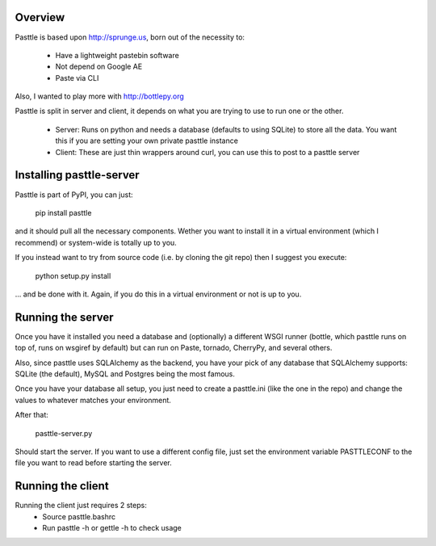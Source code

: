 Overview
========

Pasttle is based upon http://sprunge.us, born out of the necessity to:

  * Have a lightweight pastebin software
  * Not depend on Google AE
  * Paste via CLI

Also, I wanted to play more with http://bottlepy.org

Pasttle is split in server and client, it depends on what you are trying to 
use to run one or the other.

  * Server: Runs on python and needs a database (defaults to using SQLite) to
    store all the data. You want this if you are setting your own private 
    pasttle instance
  * Client: These are just thin wrappers around curl, you can use this to post 
    to a pasttle server


Installing pasttle-server
=========================

Pasttle is part of PyPI, you can just:

    pip install pasttle

and it should pull all the necessary components. Wether you want to install
it in a virtual environment (which I recommend) or system-wide is totally up
to you.

If you instead want to try from source code (i.e. by cloning the git repo) 
then I suggest you execute:

    python setup.py install

... and be done with it. Again, if you do this in a virtual environment or
not is up to you.


Running the server
==================

Once you have it installed you need a database and (optionally) a different 
WSGI runner (bottle, which pasttle runs on top of, runs on wsgiref by default) 
but can run on Paste, tornado, CherryPy, and several others.

Also, since pasttle uses SQLAlchemy as the backend, you have your pick of any 
database that SQLAlchemy supports: SQLite (the default), MySQL and Postgres 
being the most famous.

Once you have your database all setup, you just need to create a pasttle.ini 
(like the one in the repo) and change the values to whatever matches your 
environment. 

After that:

    pasttle-server.py

Should start the server. If you want to use a different config file, just set 
the environment variable PASTTLECONF to the file you want to read before 
starting the server.


Running the client
==================

Running the client just requires 2 steps:
  * Source pasttle.bashrc
  * Run pasttle -h or gettle -h to check usage
